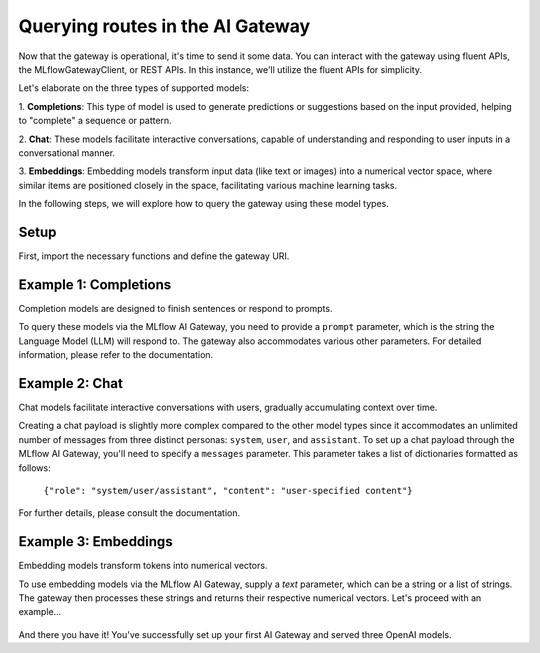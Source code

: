Querying routes in the AI Gateway
=================================
Now that the gateway is operational, it's time to send it some data. You can interact with the 
gateway using fluent APIs, the MLflowGatewayClient, or REST APIs. In this instance, we'll 
utilize the fluent APIs for simplicity.

Let's elaborate on the three types of supported models:

1. **Completions**: This type of model is used to generate predictions or suggestions based on the 
input provided, helping to "complete" a sequence or pattern.
   
2. **Chat**: These models facilitate interactive conversations, capable of understanding and responding 
to user inputs in a conversational manner.

3. **Embeddings**: Embedding models transform input data (like text or images) into a numerical vector 
space, where similar items are positioned closely in the space, facilitating various machine learning tasks.

In the following steps, we will explore how to query the gateway using these model types.

Setup
-----
First, import the necessary functions and define the gateway URI.

.. code-section::

    .. code-block:: python 
        :name: setup

        from mlflow.gateway import query, set_gateway_uri

        set_gateway_uri(gateway_uri="http://localhost:5000")


Example 1: Completions
----------------------
Completion models are designed to finish sentences or respond to prompts. 

To query these models via the MLflow AI Gateway, you need to provide a ``prompt`` parameter, 
which is the string the Language Model (LLM) will respond to. The gateway also accommodates 
various other parameters. For detailed information, please refer to the documentation.

.. code-section::

    .. code-block:: python 
        :name: completions

        route_name = "my_completions_route"
        data = dict(
            prompt="Name three potions or spells in harry potter that sound like an insult. Only show the names.",
            candidate_count=2,
            temperature=0.2,
            max_tokens=1000,
        )

        response = query(route_name, data)
        print(response)

.. figure:: ../../../_static/images/tutorials/gateway/creating-first-gateway/completions.gif
   :width: 800px
   :align: center
   :alt: Completions example.

Example 2: Chat
---------------
Chat models facilitate interactive conversations with users, gradually accumulating context over time.

Creating a chat payload is slightly more complex compared to the other model types since it accommodates an 
unlimited number of messages from three distinct personas: ``system``, ``user``, and ``assistant``. To set up 
a chat payload through the MLflow AI Gateway, you'll need to specify a ``messages`` parameter. This parameter 
takes a list of dictionaries formatted as follows:
   
   ``{"role": "system/user/assistant", "content": "user-specified content"}``

For further details, please consult the documentation.

.. code-section::

    .. code-block:: python 
        :name: chat

        route_name = "my_chat_route_gpt_3.5_turbo" 
        data = dict(
             messages=[
                {"role": "system", "content": "You are the sorting hat from harry potter."},
                {"role": "user", "content": "I am brave, hard-working, wise, and backstabbing."},
                {"role": "user", "content": "Which harry potter house am I most likely to belong to?"}
            ],
            candidate_count=3,
            temperature=.5,
        )

        response = query(route_name, data)
        print(response)

.. figure:: ../../../_static/images/tutorials/gateway/creating-first-gateway/chat.gif
   :width: 800px
   :align: center
   :alt: Chat example.

Example 3: Embeddings 
---------------------
Embedding models transform tokens into numerical vectors. 

To use embedding models via the MLflow AI Gateway, supply a `text` parameter, which can be a 
string or a list of strings. The gateway then processes these strings and returns their 
respective numerical vectors. Let's proceed with an example...

.. code-section::

    .. code-block:: python 
        :name: embeddings

        route_name = "my_embeddings_route"
        data = dict(
            text=[
               "Gryffindor: Values bravery, courage, and leadership.",
               "Hufflepuff: Known for loyalty, a strong work ethic, and a grounded nature.",
               "Ravenclaw: A house for individuals who value wisdom, intellect, and curiosity.",
               "Slytherin: Appreciates ambition, cunning, and resourcefulness."
            ],
        )

        response = chat_gateway_client.query(route_name, data)
        print(response)

.. figure:: ../../../_static/images/tutorials/gateway/creating-first-gateway/embeddings.gif
   :width: 800px
   :align: center
   :alt: Chat example.

And there you have it! You've successfully set up your first AI Gateway and served three OpenAI models.
